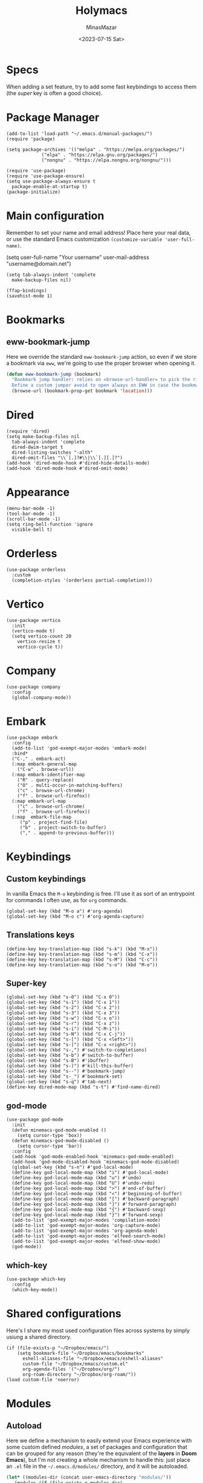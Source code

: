 #+TITLE: Holymacs
#+AUTHOR: MinasMazar
#+EMAIL: minasmazar@gmail.com
#+DATE: <2023-07-15 Sat>
#+PROPERTY: header-args :tangle ~/.emacs.d/init.el :mkdirp yes
#+STARTUP: show2levels
#+OPTIONS: toc:t

* Specs

When adding a set feature, try to add some fast keybindings to access them (the /super/ key is often a good choice).

* Package Manager

#+begin_src elisp
  (add-to-list 'load-path "~/.emacs.d/manual-packages/")
  (require 'package)

  (setq package-archives '(("melpa" . "https://melpa.org/packages/")
			   ("elpa" . "https://elpa.gnu.org/packages/")
			   ("nongnu" . "https://elpa.nongnu.org/nongnu/")))

  (require 'use-package)
  (require 'use-package-ensure)
  (setq use-package-always-ensure t
	package-enable-at-startup t)
  (package-initialize)
#+end_src

* Main configuration

Remember to set your name and email address! Place here your real data, or use the standard Emacs customization =(customize-variable 'user-full-name)=.

#+begin_example emacs-lisp
  (setq user-full-name "Your username"
        user-mail-address "username@domain.net")
#+end_example

#+begin_src elisp
  (setq tab-always-indent 'complete
	make-backup-files nil)
#+end_src


#+begin_src elisp
  (ffap-bindings)
  (savehist-mode 1)
#+end_src
* Bookmarks
** eww-bookmark-jump

Here we override the standard =eww-bookmark-jump= action, so even if we store a bookmark via =eww=, we're going to use the proper browser when opening it.

#+begin_src emacs-lisp
  (defun eww-bookmark-jump (bookmark)
    "Bookmark jump handler: relies on =browse-url-handler= to pick the right browser.
    Define a custom jumper avoid to open always on EWW in case the bookmark was placed with it"
    (browse-url (bookmark-prop-get bookmark 'location)))
#+end_src

* Dired

#+begin_src elisp
  (require 'dired)
  (setq make-backup-files nil
	tab-always-indent 'complete
	dired-dwim-target t
	dired-listing-switches "-alth"
	dired-omit-files "\\`[.]?#\\|\\`[.][.]?")
  (add-hook 'dired-mode-hook #'dired-hide-details-mode)
  (add-hook 'dired-mode-hook #'dired-omit-mode)
#+end_src

* Appearance

#+begin_src elisp
  (menu-bar-mode -1)
  (tool-bar-mode -1)
  (scroll-bar-mode -1)
  (setq ring-bell-function 'ignore
	visible-bell t)
#+end_src

* Orderless
#+begin_src elisp
  (use-package orderless
    :custom
    (completion-styles '(orderless partial-completion)))
#+end_src

* Vertico

#+begin_src elisp
  (use-package vertico
    :init
    (vertico-mode t)
    (setq vertico-count 20
	  vertico-resize t
	  vertico-cycle t))
#+end_src

* Company

#+begin_src elisp
  (use-package company
    :config
    (global-company-mode))
#+end_src

* Embark

#+begin_src elisp
  (use-package embark
    :config
    (add-to-list 'god-exempt-major-modes 'embark-mode)
    :bind*
    ("C-," . embark-act)
    (:map embark-general-map
	  ("C-w" . browse-url))
    (:map embark-identifier-map
	  ("R" . query-replace)
	  ("O" . multi-occur-in-matching-buffers)
	  ("c" . browse-url-chrome)
	  ("f" . browse-url-firefox))
    (:map embark-url-map
	  ("c" . browse-url-chrome)
	  ("f" . browse-url-firefox))
    (:map  embark-file-map
	   ("p" . project-find-file)
	   ("b" . project-switch-to-buffer)
	   ("," . append-to-previous-buffer)))
#+end_src

* Keybindings
** Custom keybindings

In vanilla Emacs the ~M-o~ keybinding is free. I'll use it as sort of an entrypoint for commands I often use, as for =org= commands.

#+begin_src elisp
  (global-set-key (kbd "M-o a") #'org-agenda)
  (global-set-key (kbd "M-o c") #'org-agenda-capture)
#+end_src

** Translations keys

#+begin_src elisp
  (define-key key-translation-map (kbd "s-k") (kbd "M-x"))
  (define-key key-translation-map (kbd "s-m") (kbd "C-x"))
  (define-key key-translation-map (kbd "s-M") (kbd "C-c"))
  (define-key key-translation-map (kbd "s-o") (kbd "M-o"))
#+end_src

** Super-key

#+begin_src elisp
  (global-set-key (kbd "s-0") (kbd "C-x 0"))
  (global-set-key (kbd "s-1") (kbd "C-x 1"))
  (global-set-key (kbd "s-2") (kbd "C-x 2"))
  (global-set-key (kbd "s-3") (kbd "C-x 3"))
  (global-set-key (kbd "s-w") (kbd "C-x o"))
  (global-set-key (kbd "s-r") (kbd "C-x z"))
  (global-set-key (kbd "s-i") (kbd "C-M-i"))
  (global-set-key (kbd "s-N") (kbd "C-x C-j"))
  (global-set-key (kbd "s-[") (kbd "C-x <left>"))
  (global-set-key (kbd "s-]") (kbd "C-x <right>"))
  (global-set-key (kbd "s-,") #'switch-to-completions)
  (global-set-key (kbd "s-b") #'switch-to-buffer)
  (global-set-key (kbd "s-B") #'ibuffer)
  (global-set-key (kbd "s-)") #'kill-this-buffer)
  (global-set-key (kbd "s--") #'bookmark-jump)
  (global-set-key (kbd "s-_") #'bookmark-set)
  (global-set-key (kbd "s-q") #'tab-next)
  (define-key dired-mode-map (kbd "s-t") #'find-name-dired)
#+end_src

** god-mode

#+begin_src elisp
  (use-package god-mode
    :init
    (defun minemacs-god-mode-enabled ()
      (setq cursor-type 'box))
    (defun minemacs-god-mode-disabled ()
      (setq cursor-type 'bar))
    :config
    (add-hook 'god-mode-enabled-hook 'minemacs-god-mode-enabled)
    (add-hook 'god-mode-disabled-hook 'minemacs-god-mode-disabled)
    (global-set-key (kbd "s-n") #'god-local-mode)
    (define-key god-local-mode-map (kbd "i") #'god-local-mode)
    (define-key god-local-mode-map (kbd "u") #'undo)
    (define-key god-local-mode-map (kbd "U") #'undo-redo)
    (define-key god-local-mode-map (kbd ">") #'end-of-buffer)
    (define-key god-local-mode-map (kbd "<") #'beginning-of-buffer)
    (define-key god-local-mode-map (kbd "[") #'backward-paragraph)
    (define-key god-local-mode-map (kbd "]") #'forward-paragraph)
    (define-key god-local-mode-map (kbd "{") #'backward-sexp)
    (define-key god-local-mode-map (kbd "}") #'forward-sexp)
    (add-to-list 'god-exempt-major-modes 'compilation-mode)
    (add-to-list 'god-exempt-major-modes 'org-capture-mode)
    (add-to-list 'god-exempt-major-modes 'org-agenda-mode)
    (add-to-list 'god-exempt-major-modes 'elfeed-search-mode)
    (add-to-list 'god-exempt-major-modes 'elfeed-show-mode)
    (god-mode))
#+end_src

** which-key

#+begin_src elisp
  (use-package which-key
    :config
    (which-key-mode))
#+end_src

* Shared configurations

Here's I share my most used configuration files across systems by simply usiung a shared directory.

#+begin_src elisp
  (if (file-exists-p "~/Dropbox/emacs/")
      (setq bookmark-file "~/Dropbox/emacs/bookmarks"
	    eshell-aliases-file "~/Dropbox/emacs/eshell-aliases"
	    custom-file "~/Dropbox/emacs/custom.el"
	    org-agenda-files '("~/Dropbox/org/")
	    org-roam-directory "~/Dropbox/org-roam/"))
  (load custom-file 'noerror)
#+end_src

* Modules
** Autoload

Here we define a mechanism to easily extend your Emacs experience with some custom defined /modules/, a set of packages and configuration that can be grouped for any reason (they're the equivalent of the *layers* in *Doom Emacs*), but I'm not creating a whole mechanism to handle this: just place an =.el= file in the =~/.emacs.d/modules/= directory, and it will be autoloaded.

#+begin_src emacs-lisp
  (let* ((modules-dir (concat user-emacs-directory "modules/"))
	 (modules (if (file-exists-p modules-dir)
		      (directory-files modules-dir))))
    (if modules (mapcar (lambda (module)
			  (load (concat modules-dir module) 'noerror))
			modules)))
#+end_src

Here's the list of modules I'm using. They consists in =.org= files tangling to specific =.el= file in the *modules* directory (=~/.emacs.d/modules/=).

** Blorg

The *Blorg* publishing functions described in [[https://github.com/MinasMazar/minasmazar.github.io/blob/master/README.org][README.org]] will tangle its code in the =blorg.el= module.

** [[file:holymacs/jarvis.org][jarvis.el]]
** TODO [[file:modules/hydra.org][Hail Hydra]]

* Docs
** Regular Expression Syntax

Here is the syntax used by Emacs for regular expressions. Any character matches itself, except for the list below.

The following characters are special : . * + ? ^ $ \ [

Between brackets [], the following are special : ] - ^

Many characters are special when they follow a backslash – see below.

  .        any character (but newline)
  *        previous character or group, repeated 0 or more time
  +        previous character or group, repeated 1 or more time
  ?        previous character or group, repeated 0 or 1 time
  ^        start of line
  $        end of line
  [...]    any character between brackets
  [^..]    any character not in the brackets
  [a-z]    any character between a and z
  \        prevents interpretation of following special char
  \|       or
  \w       word constituent
  \b       word boundary
  \sc      character with c syntax (e.g. \s- for whitespace char)
  \( \)    start\end of group
  \< \>    start\end of word
  \_< \_>  start\end of symbol
  \` \'    start\end of buffer\string
  \1       string matched by the first group
  \n       string matched by the nth group
  \{3\}    previous character or group, repeated 3 times
  \{3,\}   previous character or group, repeated 3 or more times
  \{3,6\}  previous character or group, repeated 3 to 6 times
  \=       match succeeds if it is located at point
*?, +?, and ?? are non-greedy versions of *, +, and ? – see NonGreedyRegexp. Also, \W, \B, and \Sc match any character that does not match \w, \b, and \sc.

Characters are organized by category. Use C-u C-x = to display the category of the character under the cursor.

  \ca      ascii character
  \Ca      non-ascii character (newline included)
  \cl      latin character
  \cg      greek character
Here are some syntax classes that can be used between brackets, e.g. [[:upper:]\|[:digit:]\.].

  [:digit:]  a digit, same as [0-9]
  [:alpha:]  a letter (an alphabetic character)
  [:alnum:]  a letter or adigit (an alphanumeric character ()
  [:upper:]  a letter in uppercase
  [:space:]  a whitespace character, as defined by the syntax table
  [:xdigit:] an hexadecimal digit
  [:cntrl:]  a control character
  [:ascii:]  an ascii character
Syntax classes:

  \s-   whitespace character        \s/   character quote character
  \sw   word constituent            \s$   paired delimiter
  \s_   symbol constituent          \s'   expression prefix
  \s.   punctuation character       \s<   comment starter
  \s(   open delimiter character    \s>   comment ender
  \s)   close delimiter character   \s!   generic comment delimiter
  \s"   string quote character      \s|   generic string delimiter
  \s\   escape character

** Vectors

Get an element from a vector

#+begin_example emacs-lisp
;; get a element from vector
(aref ["a" "b" "c"] 0) ; ⇒ "a"
;; get a element from vector
(elt ["a" "b" "c"] 0) ; ⇒ "a"
#+end_example

What's the difference between =aref= and =elt=?
=elt= is more general. It works on vector and list. But if you know
it's vector, you should use =aref=, because it's precise and faster.

** Timers

You can run specified function at specified time and with a specific timeout! Check out [[https://www.gnu.org/software/emacs/manual/html_node/elisp/Timers.html][the doc]] for more information.

#+BEGIN_QUOTE
The list-timers command lists all the currently active timers. There’s
only one command available in the buffer displayed: c
(timer-list-cancel) that will cancel the timer on the line under
point.
#+END_QUOTE

** (interactive) functions

Refs to [[https://emacs.stackexchange.com/questions/32248/how-to-write-a-function-with-an-interactive-choice-of-the-value-of-the-argument][this SO post]] try [[elisp:(completing-read "Prompt: " '(i1 i2 i3))]] and [[https://emacsdocs.org/docs/elisp/Text-from-Minibuffer][this post]]; try [[elisp:(read-from-minibuffer "Prompt: " "initial")]]. Take a look at =minemacs/demo-function=, it can help if you want to write functions with bit more complex interactive prompts.

#+begin_example emacs-lisp
  (defun minemacs/demo-function (url &optional handler)
    "Example function."
    (interactive (list
		  (read-from-minibuffer "URL: ")
		  (completing-read "handler: " '(browse-url-firefox browse-url-chrome))))
     (message (format "url: %s, handler: %s" url handler )))
#+end_example
** Buffer management

Code stolen from [[https://stackoverflow.com/questions/4886745/emacs-what-is-the-shortcut-key-to-clear-buffer][stackoverflow]].

#+begin_src emacs-lisp :tangle no
(defun minemacs-clear-buffer ()
  "clear whole buffer add contents to the kill ring"
  (interactive)
  (kill-region (point-min) (point-max)))

(defun minemacs-clear-buffer-permenantly ()
  "clear whole buffer, contents is not added to the kill ring"
  (interactive)
  (delete-region (point-min) (point-max)))
#+end_src

** Commands, functions and variables

Just press ~C-h o~ to get help on those symbols.

- =align-regexp=
- =add-file-local-variable= (append at bottom of the file) and =add-file-local-variable-prop-line= (prepend in the first line)
- =browse-url-of-buffer=
- =completions-max-height=
- =find-name-dired=
- =json-pretty-print-buffer=
- =org-archive-subtree-default=
- =org-babel-load-file=
- =org-agenda-include-diary=
- =pp-eval-expression=
- =proced=
- =shr-inhibit-images=

** Libaries

- [[https://tkf.github.io/emacs-request/][request.el]]

** Useful topics

- [[https://orgmode.org/manual/Results-of-Evaluation.html][Results of Evaluation]]

* Credits

  I would like to thanks:
- [[https://www.gnu.org/software/emacs/][The Emacs editor]] and his *guru* [[https://stallman.org/][Richard Stallman]].
- [[https://www.gnu.org/software/emacs/manual/pdf/emacs-lisp.pdf][The Elisp documentation]]
- [[http://kelvinh.github.io/][Kelvin Hu]] for his [[https://github.com/kelvinh/.emacs.d][emacs configuration]] and the idea to write it in a *literate style*.
- [[http://www.howardism.org/][Howard Abrams]] for his [[https://github.com/howardabrams/dot-files][dotfiles]].
- [[https://github.com/aaronbieber][Aaron Bieber]] for his dotfiles and for the wonderful speech [[https://www.youtube.com/watch?v%3DJWD1Fpdd4Pc][Evil Mode: Or, How I Learned to Stop Worrying and Love Emacs]] that makes me *fall in love* with Emacs. ;-)
- [[https://protesilaos.com/][Protesilaos Stavrou]] for his [[https://protesilaos.com/dotemacs/][comprehensive "dotemacs" (.emacs) for GNU/Linux]] and [[https://protesilaos.com/codelog/][the huge amount of posts and videos about Emacs]].
- [[https://github.com/sponsors/daviwil][David Wilson]] for his fantastic [[https://www.youtube.com/channel/UCAiiOTio8Yu69c3XnR7nQBQ][System Crafters screencasts]]!
- [[http://staff.science.uva.nl/~dominik/][Carsten Dominik]], creator of [[http://orgmode.org][org-mode]] 🦄 also thanks to [[https://orgmode.org/worg/][worg]] 🌈
- [[https://gitlab.com/spudlyo][Mike Hamrick]] for [[https://gitlab.com/spudlyo/orgdemo2][orgdemo2]] which is really useful if you want learn a lot of stuff about =org-mode=.
- [[http://ehneilsen.net][Eric H. Neilsen, Jr.]] for his wonderful  [[http://ehneilsen.net/notebook/orgExamples/org-examples.html][org-mode examples and cookbook]].
- [[https://www.omarpolo.com/][Omar Polo]] and [[https://ict4g.net/adolfo/index.html][Adolfo Villafiorita]]


# Local Variables:
# olivetti-minimum-body-width: 40
# End:
